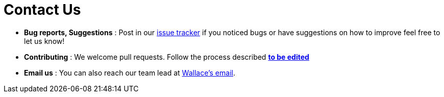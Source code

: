 = Contact Us
:site-section: ContactUs
:stylesDir: stylesheets

* *Bug reports, Suggestions* : Post in our https://github.com/AY1920S1-CS2103T-W12-3/main/issues[issue tracker] if you noticed bugs or have suggestions on how to improve feel free to let us know!
* *Contributing* : We welcome pull requests. Follow the process described https://github.com/oss-generic/process[**to be edited**]
* *Email us* : You can also reach our team lead at mailto:Wallacelim97@gmail.com[Wallace's email].
